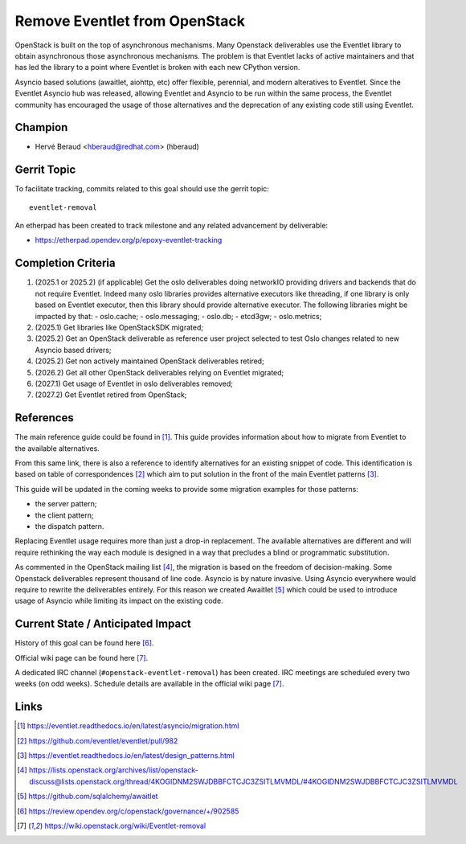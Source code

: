 ==============================
Remove Eventlet from OpenStack
==============================

OpenStack is built on the top of asynchronous mechanisms.
Many Openstack deliverables use the Eventlet library to obtain asynchronous
those asynchronous mechanisms. The problem is that Eventlet lacks of active
maintainers and that has led the library to a point where Eventlet is broken
with each new CPython version.

Asyncio based solutions (awaitlet, aiohttp, etc) offer flexible, perennial,
and modern alteratives to Eventlet. Since the Eventlet Asyncio hub was
released, allowing Eventlet and Asyncio to be run within the same process, the
Eventlet community has encouraged the usage of those alternatives and the
deprecation of any existing code still using Eventlet.

Champion
========

- Hervé Beraud <hberaud@redhat.com> (hberaud)

Gerrit Topic
============

To facilitate tracking, commits related to this goal should use the
gerrit topic::

  eventlet-removal

An etherpad has been created to track milestone and any related advancement by
deliverable:

* https://etherpad.opendev.org/p/epoxy-eventlet-tracking

Completion Criteria
===================

#. (2025.1 or 2025.2) (if applicable) Get the oslo deliverables doing
   networkIO providing drivers and backends that do not require Eventlet.
   Indeed many oslo libraries provides alternative executors like threading,
   if one library is only based on Eventlet executor, then this library should
   provide alternative executor. The following libraries might be impacted by
   that:
   - oslo.cache;
   - oslo.messaging;
   - oslo.db;
   - etcd3gw;
   - oslo.metrics;
#. (2025.1) Get libraries like OpenStackSDK migrated;
#. (2025.2) Get an OpenStack deliverable as reference user project selected to
   test Oslo changes related to new Asyncio based drivers;
#. (2025.2) Get non actively maintained OpenStack deliverables retired;
#. (2026.2) Get all other OpenStack deliverables relying on Eventlet migrated;
#. (2027.1) Get usage of Eventlet in oslo deliverables removed;
#. (2027.2) Get Eventlet retired from OpenStack;

References
==========

The main reference guide could be found in [1]_. This guide provides
information about how to migrate from Eventlet to the available alternatives.

From this same link, there is also a reference to identify alternatives for
an existing snippet of code. This identification is based on table of
correspondences [2]_ which aim to put solution in the front of the main
Eventlet patterns [3]_.

This guide will be updated in the coming weeks to provide some migration
examples for those patterns:

* the server pattern;
* the client pattern;
* the dispatch pattern.

Replacing Eventlet usage requires more than just a drop-in replacement. The
available alternatives are different and will require rethinking the way each
module is designed in a way that precludes a blind or programmatic
substitution.

As commented in the OpenStack mailing list [4]_, the migration is based on the
freedom of decision-making. Some Openstack deliverables represent thousand of
line code. Asyncio is by nature invasive. Using Asyncio everywhere would
require to rewrite the deliverables entirely. For this reason we created
Awaitlet [5]_ which could be used to introduce usage of Asyncio while
limiting its impact on the existing code.

Current State / Anticipated Impact
==================================

History of this goal can be found here [6]_.

Official wiki page can be found here [7]_.

A dedicated IRC channel (``#openstack-eventlet-removal``) has been created.
IRC meetings are scheduled every two weeks (on odd weeks).
Schedule details are available in the official wiki page [7]_.

Links
=====

.. [1] https://eventlet.readthedocs.io/en/latest/asyncio/migration.html
.. [2] https://github.com/eventlet/eventlet/pull/982
.. [3] https://eventlet.readthedocs.io/en/latest/design_patterns.html
.. [4] https://lists.openstack.org/archives/list/openstack-discuss@lists.openstack.org/thread/4KOGIDNM2SWJDBBFCTCJC3ZSITLMVMDL/#4KOGIDNM2SWJDBBFCTCJC3ZSITLMVMDL
.. [5] https://github.com/sqlalchemy/awaitlet
.. [6] https://review.opendev.org/c/openstack/governance/+/902585
.. [7] https://wiki.openstack.org/wiki/Eventlet-removal
